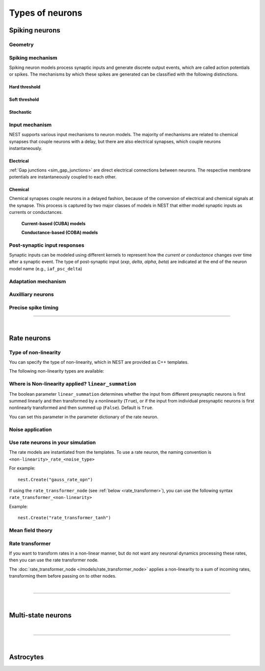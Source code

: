.. _types_neurons:

Types of neurons
================


.. grid::
   :gutter: 1

   .. grid-item-card::
     :columns: 3
     :class-item: sd-text-center
     :link: spiking_neurons
     :link-type: ref

     .. image:: /static/img/spiking_neurons.svg



   .. grid-item-card::
     :columns: 3
     :class-item: sd-text-center
     :link: rate_neurons
     :link-type: ref


     .. image:: /static/img/rate_neurons.svg


   .. grid-item-card::
     :columns: 3
     :class-item: sd-text-center
     :link: multistate
     :link-type: ref


     .. image:: /static/img/multistate.svg


   .. grid-item-card::
     :columns: 3
     :class-item: sd-text-center
     :link: neuron_astrocyte
     :link-type: ref


     .. image:: /static/img/astrocyte.svg


.. grid::
   :gutter: 1

   .. grid-item::
     :columns: 12

     In the followin section, we introduce the different types of neuron models implemented in NEST, describe their dynamics
     and technical details. A generic description of the numerical update algorithm can be found here: :ref:`neuron_update`.

.. _spiking_neurons:

Spiking neurons
---------------


Geometry
~~~~~~~~

.. grid:: 1 2 2 2

   .. grid-item::
      :columns: 2

      .. image:: /static/img/point_neurons_nn.svg

   .. grid-item:: Point neurons
      :columns: 4

      The most common type of neuron model in NEST.
      Point neurons are simplified models of biological neurons that represent
      the neuron as a single point where all inputs are processed,
      without considering the complex neuronal morphology (such as dendrites and axons).


   .. grid-item::
      :columns: 2

      .. image:: /static/img/mc_neurons_nn.svg

   .. grid-item:: Multi-compartment neurons
      :columns: 4

      Neurons are subdivided into multiple compartments that can represent different parts of the neuronal morphology,
      like soma, basal and apical dendrites. Inputs can be received in all compartments and are mediated across
      compartments via electric coupling.

      For more information see our project :doc:`NEST-NEAT <neat:index>`, a Python library for the study, simulation and
      simplification of morphological neuron models.

      .. dropdown:: Multi-compartment neurons

         {% for items in tag_dict %}
         {% if items.tag == "compartmental model" %}
         {% for item in items.models | sort %}
         * :doc:`/models/{{ item | replace(".html", "") }}`
         {% endfor %}
         {% endif %}
         {% endfor %}



Spiking mechanism
~~~~~~~~~~~~~~~~~


Spiking neuron models process synaptic inputs and generate discrete output events, which are called action
potentials or spikes.
The mechanisms by which these spikes are generated can be classified with the following distinctions.


Hard threshold
^^^^^^^^^^^^^^

.. grid:: 1 2 2 2

   .. grid-item::
      :columns: 2
      :class: sd-d-flex-row sd-align-major-center

      .. image::  /static/img/integrate_and_fire_nn.svg

   .. grid-item::
      :columns: 10

      .. tab-set::

        .. tab-item:: General info
          :selected:

          When the membrane potential reaches a certain threshold,
          the neuron deterministically  "fires" an action potential.
          Neuron models with hard threshold do not contain intrinsic dynamics that produce the upswing of a spike.
          Some of the neurons in this class do not reset the membrane potential after a spike.
          Note that the threshold itself can be dynamic (see `Adaptation` section below).



            .. dropdown:: Hard threshold

               {% for items in tag_dict %}
               {% if items.tag == "hard threshold" %}
               {% for item in items.models | sort %}
               * :doc:`/models/{{ item | replace(".html", "") }}`
               {% endfor %}
               {% endif %}
               {% endfor %}

        .. tab-item:: Technical details

          * :ref:`exact_integration`
          * :doc:`/model_details/IAF_Integration_Singularity`

Soft threshold
^^^^^^^^^^^^^^

.. grid:: 1 2 2 2

   .. grid-item::
      :columns: 2
      :class: sd-d-flex-row sd-align-major-center

      .. image::  /static/img/hodgkinhuxley_nn.svg

   .. grid-item::
      :columns: 10

      .. tab-set::

          .. tab-item:: General info
            :selected:

            Neurons with a soft threshold model aspects of the voltage dependent conductances that underlie the
            biophysics of spike generation. Models either produce dynamics, which mimic the upswing of a spike or
            the whole spike wave form.
            Some models in this class contain a hard threshold that triggers an instantaneous reset of the membrane potential.
            This threshold is needed to finish the action potential and to avoid an unbounded growth of the membrane potential.
            The action-potential initiation is not affected by this and governed by continuous dynamics.

            .. dropdown:: Soft threshold

               {% for items in tag_dict %}
               {% if items.tag == "soft threshold" %}
               {% for item in items.models | sort %}
               * :doc:`/models/{{ item | replace(".html", "") }}`
               {% endfor %}
               {% endif %}
               {% endfor %}


          .. tab-item:: Technical details

            * :doc:`/model_details/hh_details`
            * :doc:`/model_details/HillTononiModels`


Stochastic
^^^^^^^^^^


.. grid:: 1 2 2 2

   .. grid-item::
      :columns: 2
      :class: sd-d-flex-row sd-align-major-center

      .. image::  /static/img/point_process_nn.svg

   .. grid-item::
      :columns: 10

      Stochastic spiking models do not produce deterministic spike events: instead spike times are stochastic and described
      by a point process, with an underlying time dependent firing rate that is determined by the membrane potential of a neuron.
      Elevated membrane potential with respect to the resting potential increaes the likelihood of output spikes.

      .. dropdown::  Stochastic

         {% for items in tag_dict %}
         {% if items.tag == "stochastic" %}
         {% for item in items.models | sort %}
         * :doc:`/models/{{ item | replace(".html", "") }}`
         {% endfor %}
         {% endif %}
         {% endfor %}


Input mechanism
~~~~~~~~~~~~~~~

NEST supports various input mechanisms to neuron models. The majority of mechanisms are related to chemical synapses
that couple neurons with a delay, but there are also electrical synapses, which couple neurons instantaneously.

Electrical
^^^^^^^^^^

:ref:`Gap junctions <sim_gap_junctions>` are direct electrical connections between neurons. The respective membrane potentials are instantaneously
coupled to each other.

Chemical
^^^^^^^^

Chemical synapses couple neurons in a delayed fashion, because of the conversion of electrical and chemical
signals at the synapse. This process is captured by two major classes of models in NEST that either model synaptic
inputs as currents or conductances.



   **Current-based (CUBA) models**


   .. grid:: 1 2 2 2

      .. grid-item::
        :columns: 2
        :class: sd-d-flex-row sd-align-major-center

        .. image::  /static/img/current_based_nn.svg

      .. grid-item::
        :columns: 10


        Model post-synaptic responses to incoming spikes as changes in current.
        The response of the post-synaptic neuron is independent of the neuronal state.
        In NEST, current-based neuron models are labeled by ``psc`` (post-synaptic currents).

        .. dropdown:: Current-based neuron models

            {% for items in tag_dict %}
            {% if items.tag == "current-based" %}
            {% for item in items.models | sort %}
            * :doc:`/models/{{ item | replace(".html", "") }}`
            {% endfor %}
            {% endif %}
          {% endfor %}

   **Conductance-based (COBA) models**


   .. grid:: 1 2 2 2

      .. grid-item::
        :columns: 2
        :class: sd-d-flex-row sd-align-major-center

        .. image::  /static/img/conductance_based_nn.svg

      .. grid-item::
        :columns: 10

        Model post-synaptic responses to incoming spikes as changes in conductances.
        The response of the post-synaptic neuron depends on the neuronal state.
        These models capture more realistic synaptic behavior, as they account for the varying impact of
        synaptic inputs depending on the membrane potential, which can change over time.
        "In NEST, conductance-based neuron models are labeled by ``cond``.


        .. dropdown:: Conductance-based neuron models

            {% for items in tag_dict %}
            {% if items.tag == "conductance-based" %}
            {% for item in items.models | sort %}
            * :doc:`/models/{{ item | replace(".html", "") }}`
            {% endfor %}
            {% endif %}
            {% endfor %}



Post-synaptic input responses
~~~~~~~~~~~~~~~~~~~~~~~~~~~~~

Synaptic inputs can be modeled using different kernels to represent
how the `current or conductance` changes over time after a synaptic event.
The type of post-synaptic input (`exp`, `delta`, `alpha`, `beta`) are indicated at
the end of the neuron model name (e.g., ``iaf_psc_delta``)


.. grid:: 1 2 2 2

   .. grid-item-card:: Delta
      :columns: 3

      .. image:: /static/img/delta_nn.svg

   .. grid-item-card:: Exp
      :columns: 3

      .. image:: /static/img/exp_nn.svg

   .. grid-item-card:: Alpha
      :columns: 3

      .. image:: /static/img/alpha2.svg


   .. grid-item-card:: Beta
      :columns: 3

      .. image:: /static/img/beta2.svg



Adaptation mechanism
~~~~~~~~~~~~~~~~~~~~


.. grid::

  .. grid-item::
      :columns: 2
      :class: sd-d-flex-row sd-align-major-center

      .. image:: /static/img/adaptive_threshold_ nn.svg

  .. grid-item::
      :columns: 10

      .. tab-set::

        .. tab-item:: General info
            :selected:


            Unlike a fixed threshold, an adaptive threshold increases temporarily following each spike and
            gradually returns to its baseline value over time. This mechanism models phenomena
            such as spike-frequency adaptation, where a neuron's responsiveness decreases with sustained
            high-frequency input. A different mechanism to implement similar adaptation behavior is via a spike-triggered hyperpolarizing adaptation current.

            .. dropdown:: Models with adaptation

              {% for items in tag_dict %}
              {% if items.tag == "adaptation" %}
              {% for item in items.models | sort %}
              * :doc:`/models/{{ item | replace(".html", "") }}`
              {% endfor %}
              {% endif %}
              {% endfor %}


        .. tab-item:: Technical details

           * :doc:`/model_details/aeif_models_implementation`



Auxilliary neurons
~~~~~~~~~~~~~~~~~~

.. grid:: 1 2 2 2

   .. grid-item::
      :columns: 2
      :class: sd-d-flex-row sd-align-major-center

      .. image:: /static/img/parrot_neurons_nn.svg

   .. grid-item::
      :columns: 10

      NEST provides a number of auxilliary neuron models that can be used for specific purposes such as repeating or
      ignoring particular incoming spike patterns. Use cases for such functionality include testing or benchmarking
      simulator performance, or the creation of shared spiking input patterns to neurons.

      .. dropdown:: Auxillary neurons

        ignore-and-fire – Used for benchmarking

        parrot_neuron – Neuron that repeats incoming spikes

        parrot_neuron_ps – Neuron that repeats incoming spikes - precise spike timing version



Precise spike timing
~~~~~~~~~~~~~~~~~~~~

.. grid::

  .. grid-item::
      :columns: 2
      :class: sd-d-flex-row sd-align-major-center

      .. image:: /static/img/precise_nn.svg

  .. grid-item::

      By default, the dynamics of neuronal models are evaluated on a fixed time grid that can be specified before simulation.

      Precise neuron models instead calculate precise rather than grid-constrained spike times. These models are more
      computationally heavy,  but provide better resolution to spike times than a grid-constrained model.
      Spiking neuron networks are often chaotic systems such that an infinitesimal shift in spike time might lead to changes in
      the overall network dynamics.
      In NEST, we label models with precise spike times with  ``ps``.

      See :ref:`our guide on precise spike timing <sim_precise_spike_times>`.

      .. dropdown:: Models with precise spike times

        {% for items in tag_dict %}
        {% if items.tag == "precise" %}
        {% for item in items.models | sort %}
        * :doc:`/models/{{ item | replace(".html", "") }}`
        {% endfor %}
        {% endif %}
        {% endfor %}


----

|


.. _rate_neurons:

Rate neurons
------------

.. grid::

   .. grid-item::
     :columns: 2
     :class: sd-d-flex-row sd-align-major-center

     .. image:: /static/img/rate_neurons_nn.svg

   .. grid-item::

     Rate neurons can approximate biologically realistic neurons but they are also used in artificial neuronal networks
     (also known as recurrent neural networks RNNs).

     Most rate neurons in NEST are implemented as templates based on the non-linearity and noise type.

Type of non-linearity
~~~~~~~~~~~~~~~~~~~~~~~

You can specify the type of non-linearity, which in NEST are provided as C++ templates.

The following non-linearity types are available:


 .. dropdown:: Templates with non-linearity

  *  :doc:`/models/gauss_rate`
  *  :doc:`/models/lin_rate`
  *  :doc:`/models/sigmoid_rate`
  *  :doc:`/models/sigmoid_rate_gg_1998`
  *  :doc:`/models/tanh_rate`
  *  :doc:`/models/threshold_lin_rate`

Where is Non-linearity applied? ``linear_summation``
~~~~~~~~~~~~~~~~~~~~~~~~~~~~~~~~~~~~~~~~~~~~~~~~~~~~~


The boolean parameter ``linear_summation`` determines whether the
input from different presynaptic neurons is first summed linearly and
then transformed by a nonlinearity (``True``), or if the input from
individual presynaptic neurons is first nonlinearly transformed and
then summed up (``False``). Default is ``True``.

You can set this parameter in the parameter dictionary of the rate neuron.



Noise application
~~~~~~~~~~~~~~~~~

.. grid::

   .. grid-item::
      :columns: 2
      :class: sd-d-flex-row sd-align-major-center

      **Input noise**

      .. image:: /static/img/input_noise_nn.svg


   .. grid-item::

     ``ipn``: Noise is added to the input rate

       :doc:`/models/rate_neuron_ipn`

   .. grid-item::
      :columns: 2
      :class: sd-d-flex-row sd-align-major-center

      **Output noise**

      .. image:: /static/img/output_noise_nn.svg

   .. grid-item::

     ``opn``: Noise is applied to the output rate

       :doc:`/models/rate_neuron_opn`




Use rate neurons in your simulation
~~~~~~~~~~~~~~~~~~~~~~~~~~~~~~~~~~~~

The rate models are instantiated from the templates.
To use a rate neuron, the naming convention is ``<non-linearity>_rate_<noise_type>``

For example::

   nest.Create("gauss_rate_opn")

If using the  ``rate_transformer_node`` (see :ref:`below <rate_transformer>`), you can use the following syntax ``rate_transformer_<non-linearity>``

Example::

    nest.Create("rate_transformer_tanh")


Mean field theory
~~~~~~~~~~~~~~~~~


.. grid::

   .. grid-item::
      :columns: 2
      :class: sd-d-flex-row sd-align-major-center

      .. image:: /static/img/siegert_neuron_nn.svg

   .. grid-item::


     .. tab-set::

      .. tab-item:: General info
        :selected:

        Rate models can also be used as mean-field descriptions for the population-rate dynamics of spiking networks.

        * :doc:`/models/siegert_neuron`

      .. tab-item:: Technical details

        * :doc:`/model_details/siegert_neuron_integration`

.. _rate_transformer:

Rate transformer
~~~~~~~~~~~~~~~~

If you want to transform rates in a non-linear manner, but do not want any neuronal dynamics processing these rates, then you can use the rate transformer node.

The :doc:`rate_transformer_node </models/rate_transformer_node>` applies a non-linearity
to a sum of incoming rates, transforming them before passing on to other nodes.



|

----

|

.. _multistate:

Multi-state neurons
-------------------

.. grid::

   .. grid-item::
     :columns: 2
     :class: sd-d-flex-row sd-align-major-center

     .. image:: /static/img/multistate_nn.svg

   .. grid-item::

     Neurons with two or three discrete states. These are the simplest neuron models with threshold activation. Binary neurons have
     On / Off behavior used in theoretical neuroscience and disease theory.

.. dropdown:: Multi-state neurons

    {% for items in tag_dict %}
    {% if items.tag == "binary" %}
    {% for item in items.models | sort %}
    * :doc:`/models/{{ item | replace(".html", "") }}`
    {% endfor %}
    {% endif %}
    {% endfor %}


|

----

|

.. _neuron_astrocyte:

Astrocytes
----------

.. grid::

   .. grid-item::
     :columns: 2
     :class: sd-d-flex-row sd-align-major-center

     .. image:: /static/img/astrocyte_nn.svg

   .. grid-item::

     .. tab-set::

      .. tab-item:: General info
         :selected:

         NEST offers an astrocyte model for interactions with neurons, including
         ``TripartiteConnect`` to support the creation of a pre-synaptic, a post-synaptic and a third-factor population.

         .. dropdown:: Astrocyte models

            {% for items in tag_dict %}
            {% if items.tag == "astrocyte" %}
            {% for item in items.models | sort %}
            * :doc:`/models/{{ item | replace(".html", "") }}`
            {% endfor %}
            {% endif %}
            {% endfor %}


      .. tab-item:: Technical details

         * :doc:`/model_details/astrocyte_model_implementation`
